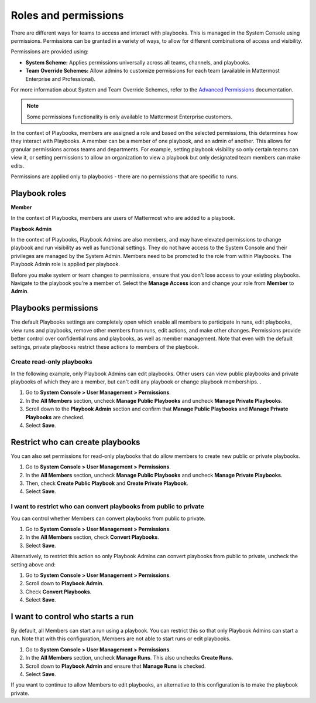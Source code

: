 Roles and permissions
=====================

There are different ways for teams to access and interact with playbooks. This is managed in the System Console using permissions. Permissions can be granted in a variety of ways, to allow for different combinations of access and visibility.

Permissions are provided using:

* **System Scheme:** Applies permissions universally across all teams, channels, and playbooks.
* **Team Override Schemes:** Allow admins to customize permissions for each team (available in Mattermost Enterprise and Professional).

For more information about System and Team Override Schemes, refer to the `Advanced Permissions <https://docs.mattermost.com/onboard/advanced-permissions.html>`__ documentation.

.. note::

   Some permissions functionality is only available to Mattermost Enterprise customers.
   
In the context of Playbooks, members are assigned a role and based on the selected permissions, this determines how they interact with Playbooks. A member can be a member of one playbook, and an admin of another. This allows for granular permissions across teams and departments. For example, setting playbook visibility so only certain teams can view it, or setting permissions to allow an organization to view a playbook but only designated team members can make edits.

Permissions are applied only to playbooks - there are no permissions that are specific to runs.

Playbook roles
---------------

**Member**

In the context of Playbooks, members are users of Mattermost who are added to a playbook.

**Playbook Admin**

In the context of Playbooks, Playbook Admins are also members, and may have elevated permissions to change playbook and run visibility as well as functional settings. They do not have access to the System Console and their privileges are managed by the System Admin. Members need to be promoted to the role from within Playbooks. The Playbook Admin role is applied per playbook.

.. note::

Before you make system or team changes to permissions, ensure that you don't lose access to your existing playbooks. Navigate to the playbook you're a member of. Select the **Manage Access** icon and change your role from **Member** to **Admin**.

Playbooks permissions
---------------------

The default Playbooks settings are completely open which enable all members to participate in runs, edit playbooks, view runs and playbooks, remove other members from runs, edit actions, and make other changes. Permissions provide better control over confidential runs and playbooks, as well as member management. Note that even with the default settings, private playbooks restrict these actions to members of the playbook.

Create read-only playbooks
~~~~~~~~~~~~~~~~~~~~~~~~~~

In the following example, only Playbook Admins can edit playbooks. Other users can view public playbooks and private playbooks of which they are a member, but can't edit any playbook or change playbook memberships.
.

1. Go to **System Console > User Management > Permissions**.
2. In the **All Members** section, uncheck **Manage Public Playbooks** and uncheck **Manage Private Playbooks**.
3. Scroll down to the **Playbook Admin** section and confirm that **Manage Public Playbooks** and **Manage Private Playbooks** are checked.
4. Select **Save**.

Restrict who can create playbooks
---------------------------------
You can also set permissions for read-only playbooks that do allow members to create new public or private playbooks.

1. Go to **System Console > User Management > Permissions**.
2. In the **All Members** section, uncheck **Manage Public Playbooks** and uncheck **Manage Private Playbooks**.
3. Then, check **Create Public Playbook** and **Create Private Playbook**.
4. Select **Save**.

I want to restrict who can convert playbooks from public to private
~~~~~~~~~~~~~~~~~~~~~~~~~~~~~~~~~~~~~~~~~~~~~~~~~~~~~~~~~~~~~~~~~~~

You can control whether Members can convert playbooks from public to private.

1. Go to **System Console > User Management > Permissions**.
2. In the **All Members** section, check **Convert Playbooks**.
3. Select **Save**.

Alternatively, to restrict this action so only Playbook Admins can convert playbooks from public to private, uncheck the setting above and:

1. Go to **System Console > User Management > Permissions**.
2. Scroll down to **Playbook Admin**.
3. Check **Convert Playbooks**.
4. Select **Save**.

I want to control who starts a run
----------------------------------

By default, all Members can start a run using a playbook. You can restrict this so that only Playbook Admins can start a run. Note that with this configuration, Members are not able to start runs or edit playbooks.

1. Go to **System Console > User Management > Permissions**.
2. In the **All Members** section, uncheck **Manage Runs**. This also unchecks **Create Runs**.
3. Scroll down to **Playbook Admin** and ensure that **Manage Runs** is checked.
4. Select **Save**.

If you want to continue to allow Members to edit playbooks, an alternative to this configuration is to make the playbook private.
